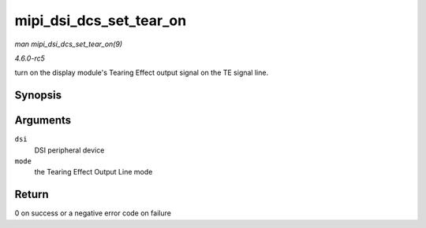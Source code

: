 .. -*- coding: utf-8; mode: rst -*-

.. _API-mipi-dsi-dcs-set-tear-on:

========================
mipi_dsi_dcs_set_tear_on
========================

*man mipi_dsi_dcs_set_tear_on(9)*

*4.6.0-rc5*

turn on the display module's Tearing Effect output signal on the TE
signal line.


Synopsis
========

.. c:function:: int mipi_dsi_dcs_set_tear_on( struct mipi_dsi_device * dsi, enum mipi_dsi_dcs_tear_mode mode )

Arguments
=========

``dsi``
    DSI peripheral device

``mode``
    the Tearing Effect Output Line mode


Return
======

0 on success or a negative error code on failure


.. ------------------------------------------------------------------------------
.. This file was automatically converted from DocBook-XML with the dbxml
.. library (https://github.com/return42/sphkerneldoc). The origin XML comes
.. from the linux kernel, refer to:
..
.. * https://github.com/torvalds/linux/tree/master/Documentation/DocBook
.. ------------------------------------------------------------------------------
